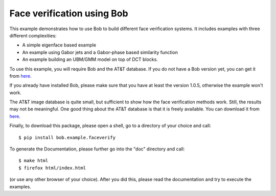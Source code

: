 Face verification using Bob
===========================

This example demonstrates how to use Bob to build different face verification
systems. It includes examples with three different complexities:

* A simple eigenface based example
* An example using Gabor jets and a Gabor-phase based similarity function
* An example building an UBM/GMM model on top of DCT blocks.

To use this example, you will require Bob and the AT&T database. If you do not
have a Bob version yet, you can get it from `here <http://www.idiap.ch/software/bob/>`_.

If you already have installed Bob, please make sure that you have at least
the version 1.0.5, otherwise the example won't work.

The AT&T image database is quite small, but sufficient to show how the face
verification methods work. Still, the results may not be meaningful. One good
thing about the AT&T database is that it is freely available. You can download
it from `here <http://www.cl.cam.ac.uk/research/dtg/attarchive/facedatabase.html>`_.


Finally, to download this package, please open a shell, go to a directory of
your choice and call::

  $ pip install bob.example.faceverify

To generate the Documentation, please further go into the "doc" directory and
call::

  $ make html
  $ firefox html/index.html

(or use any other browser of your choice). After you did this, please read the
documentation and try to execute the examples.
